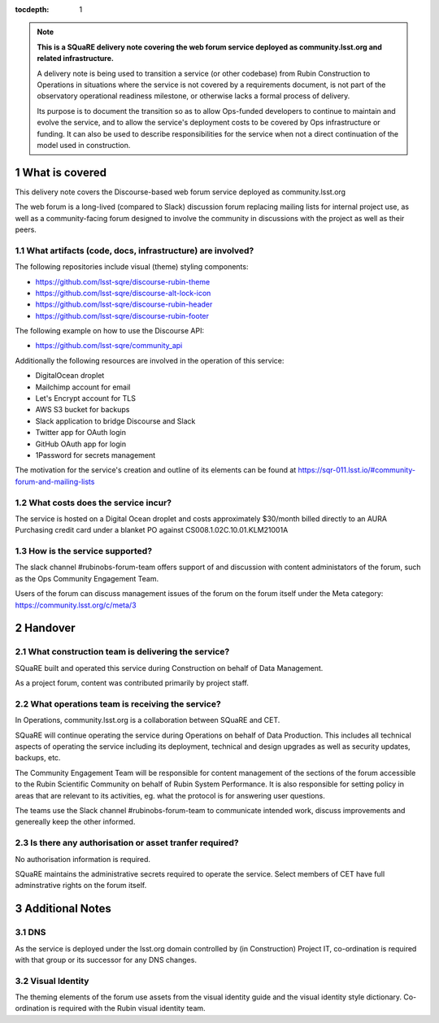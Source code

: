 ..
  Technote content.

:tocdepth: 1

.. Please do not modify tocdepth; will be fixed when a new Sphinx theme is shipped.

.. sectnum::

.. TODO: Delete the note below before merging new content to the master branch.

.. note::

   **This is a SQuaRE delivery note covering the web forum service deployed as community.lsst.org and related infrastructure.**

   A delivery note is being used to transition a service (or other codebase) from Rubin Construction to Operations in situations where the service is not covered by a requirements document, is not part of the observatory operational readiness milestone, or otherwise lacks a formal process of delivery.

   Its purpose is to document the transition so as to allow Ops-funded developers to continue to maintain and evolve the service, and to allow the service's deployment costs to be covered by Ops infrastructure or funding. It can also be used to describe responsibilities for the service when not a direct continuation of the model used in construction. 

.. Add content here.

What is covered
===============

This delivery note covers the Discourse-based web forum service deployed as community.lsst.org

The web forum is a long-lived (compared to Slack) discussion forum replacing mailing lists for internal project use, as well as a community-facing forum designed to involve the community in discussions with the project as well as their peers. 

What artifacts (code, docs, infrastructure) are involved?
---------------------------------------------------------

The following repositories include visual (theme) styling components:

- https://github.com/lsst-sqre/discourse-rubin-theme
- https://github.com/lsst-sqre/discourse-alt-lock-icon
- https://github.com/lsst-sqre/discourse-rubin-header
- https://github.com/lsst-sqre/discourse-rubin-footer

The following example on how to use the Discourse API:

- https://github.com/lsst-sqre/community_api

Additionally the following resources are involved in the operation of this service:

- DigitalOcean droplet
- Mailchimp account for email
- Let's Encrypt account for TLS
- AWS S3 bucket for backups
- Slack application to bridge Discourse and Slack
- Twitter app for OAuth login
- GitHub OAuth app for login
- 1Password for secrets management

The motivation for the service's creation and outline of its elements can be found at https://sqr-011.lsst.io/#community-forum-and-mailing-lists

What costs does the service incur?
-----------------------------------

The service is hosted on a Digital Ocean droplet and costs approximately $30/month billed directly to an AURA Purchasing credit card under a blanket PO against CS008.1.02C.10.01.KLM21001A

How is the service supported?
-----------------------------

The slack channel #rubinobs-forum-team offers support of and discussion with content administators of the forum, such as the Ops Community Engagement Team. 

Users of the forum can discuss management issues of the forum on the forum itself under the Meta category: https://community.lsst.org/c/meta/3


Handover
========

What construction team is delivering the service?
-------------------------------------------------

SQuaRE built and operated this service during Construction on behalf of Data Management. 

As a project forum, content was contributed primarily by project staff. 

What operations team is receiving the service?
----------------------------------------------

In Operations, community.lsst.org is a collaboration between SQuaRE and CET. 

SQuaRE will continue operating the service during Operations on behalf of Data Production. 
This includes all technical aspects of operating the service including its deployment, technical and design upgrades as well as security updates, backups, etc.

The Community Engagement Team will be responsible for content management of the sections of the forum accessible to the Rubin Scientific Community on behalf of Rubin System Performance.
It is also responsible for setting policy in areas that are relevant to its activities, eg. what the protocol is for answering user questions.

The teams use the Slack channel #rubinobs-forum-team to communicate intended work, discuss improvements and genereally keep the other informed. 

Is there any authorisation or asset tranfer required?
-----------------------------------------------------

No authorisation information is required. 

SQuaRE maintains the administrative secrets required to operate the service. 
Select members of CET have full adminstrative rights on the forum itself. 


Additional Notes
================

DNS 
---
As the service is deployed under the lsst.org domain controlled by (in Construction) Project IT, co-ordination is required with that group or its successor for any DNS changes. 

Visual Identity
--------------- 
The theming elements of the forum use assets from the visual identity guide and the visual identity style dictionary. Co-ordination is required with the Rubin visual identity team.

   
.. Do not include the document title (it's automatically added from metadata.yaml).


   
.. .. rubric:: References

.. Make in-text citations with: :cite:`bibkey`.

.. .. bibliography:: local.bib lsstbib/books.bib lsstbib/lsst.bib lsstbib/lsst-dm.bib lsstbib/refs.bib lsstbib/refs_ads.bib
..    :style: lsst_aa

